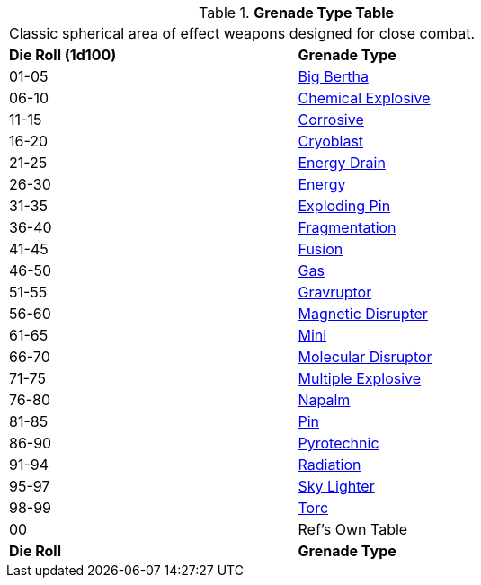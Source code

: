// Table 45.5 Grenades
.*Grenade Type Table*
[width="75%",cols="^,<",frame="all", stripes="even"]
|===
2+<|Classic spherical area of effect weapons designed for close combat. 
s|Die Roll (1d100)
s|Grenade Type

|01-05
|<<_big_bertha_grenade,Big Bertha>>

|06-10
|<<_chemical_explosive_grenade,Chemical Explosive>>

|11-15
|<<_corrosive_grenade,Corrosive>>

|16-20
|<<_cryoblast_grenade,Cryoblast>>

|21-25
|<<_energy_drain_grenade,Energy Drain>>

|26-30
|<<_energy_grenade,Energy>> 

|31-35
|<<_exploding_pin_grenade,Exploding Pin>>

|36-40
|<<_fragmentation_grenade,Fragmentation>>

|41-45
|<<_fusion_grenade, Fusion>>

|46-50
|<<_gas_grenade,Gas>>

|51-55
|<<_gravruptor_grenade,Gravruptor>>

|56-60
|<<_magnetic_disruptor_grenade,Magnetic Disrupter>>

|61-65
|<<_mini_grenade,Mini>>

|66-70
|<<_molecular_disruptor_grenade,Molecular Disruptor>>

|71-75
|<<_multiple_explosive_grenade,Multiple Explosive>>

|76-80
|<<_napalm_grenade,Napalm>>

|81-85
|<<_pin_grenade,Pin>>

|86-90
|<<_pyrotechnic_grenade,Pyrotechnic>>

|91-94
|<<_radiation_grenade,Radiation>>

|95-97
|<<_skylighter_grenade,Sky Lighter>>

|98-99
|<<_torc_grenade,Torc>> 

|00
|Ref's Own Table

s|Die Roll
s|Grenade Type
|===
